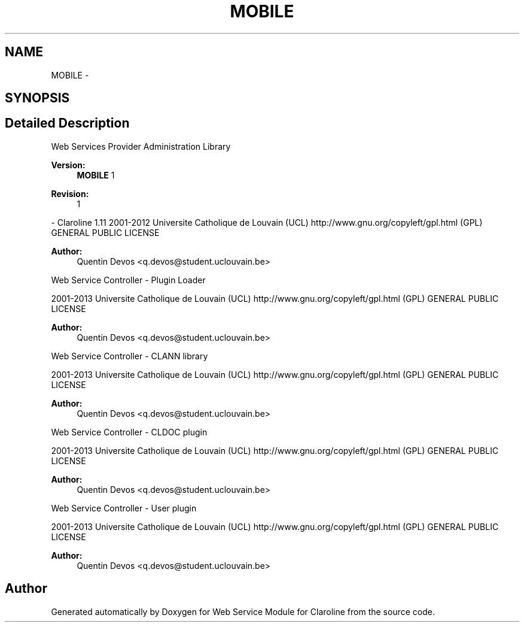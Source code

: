 .TH "MOBILE" 3 "Wed Jan 9 2013" "Version 1" "Web Service Module for Claroline" \" -*- nroff -*-
.ad l
.nh
.SH NAME
MOBILE \- 
.SH SYNOPSIS
.br
.PP
.SH "Detailed Description"
.PP 
Web Services Provider Administration Library
.PP
\fBVersion:\fP
.RS 4
\fBMOBILE\fP 1 
.RE
.PP
\fBRevision:\fP
.RS 4
1 
.RE
.PP
- Claroline 1.11  2001-2012 Universite Catholique de Louvain (UCL)  http://www.gnu.org/copyleft/gpl.html (GPL) GENERAL PUBLIC LICENSE
.PP
\fBAuthor:\fP
.RS 4
Quentin Devos <q.devos@student.uclouvain.be>
.RE
.PP
Web Service Controller - Plugin Loader
.PP
2001-2013 Universite Catholique de Louvain (UCL)  http://www.gnu.org/copyleft/gpl.html (GPL) GENERAL PUBLIC LICENSE
.PP
\fBAuthor:\fP
.RS 4
Quentin Devos <q.devos@student.uclouvain.be>
.RE
.PP
Web Service Controller - CLANN library
.PP
2001-2013 Universite Catholique de Louvain (UCL)  http://www.gnu.org/copyleft/gpl.html (GPL) GENERAL PUBLIC LICENSE
.PP
\fBAuthor:\fP
.RS 4
Quentin Devos <q.devos@student.uclouvain.be>
.RE
.PP
Web Service Controller - CLDOC plugin
.PP
2001-2013 Universite Catholique de Louvain (UCL)  http://www.gnu.org/copyleft/gpl.html (GPL) GENERAL PUBLIC LICENSE
.PP
\fBAuthor:\fP
.RS 4
Quentin Devos <q.devos@student.uclouvain.be>
.RE
.PP
Web Service Controller - User plugin
.PP
2001-2013 Universite Catholique de Louvain (UCL)  http://www.gnu.org/copyleft/gpl.html (GPL) GENERAL PUBLIC LICENSE
.PP
\fBAuthor:\fP
.RS 4
Quentin Devos <q.devos@student.uclouvain.be> 
.RE
.PP

.SH "Author"
.PP 
Generated automatically by Doxygen for Web Service Module for Claroline from the source code.
